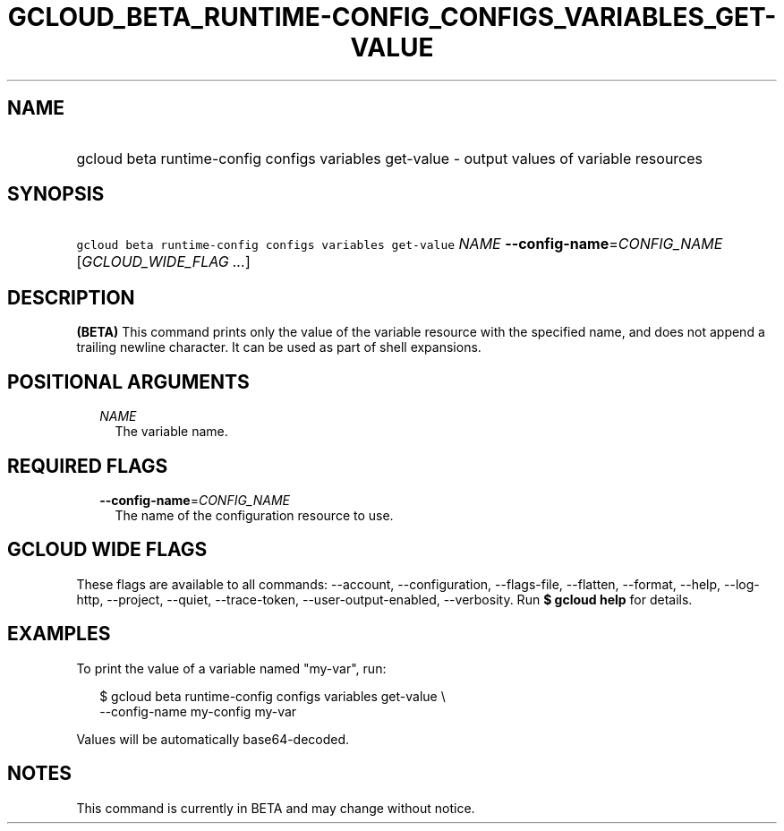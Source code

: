 
.TH "GCLOUD_BETA_RUNTIME\-CONFIG_CONFIGS_VARIABLES_GET\-VALUE" 1



.SH "NAME"
.HP
gcloud beta runtime\-config configs variables get\-value \- output values of variable resources



.SH "SYNOPSIS"
.HP
\f5gcloud beta runtime\-config configs variables get\-value\fR \fINAME\fR \fB\-\-config\-name\fR=\fICONFIG_NAME\fR [\fIGCLOUD_WIDE_FLAG\ ...\fR]



.SH "DESCRIPTION"

\fB(BETA)\fR This command prints only the value of the variable resource with
the specified name, and does not append a trailing newline character. It can be
used as part of shell expansions.



.SH "POSITIONAL ARGUMENTS"

.RS 2m
.TP 2m
\fINAME\fR
The variable name.


.RE
.sp

.SH "REQUIRED FLAGS"

.RS 2m
.TP 2m
\fB\-\-config\-name\fR=\fICONFIG_NAME\fR
The name of the configuration resource to use.


.RE
.sp

.SH "GCLOUD WIDE FLAGS"

These flags are available to all commands: \-\-account, \-\-configuration,
\-\-flags\-file, \-\-flatten, \-\-format, \-\-help, \-\-log\-http, \-\-project,
\-\-quiet, \-\-trace\-token, \-\-user\-output\-enabled, \-\-verbosity. Run \fB$
gcloud help\fR for details.



.SH "EXAMPLES"

To print the value of a variable named "my\-var", run:

.RS 2m
$ gcloud beta runtime\-config configs variables get\-value \e
    \-\-config\-name my\-config my\-var
.RE

Values will be automatically base64\-decoded.



.SH "NOTES"

This command is currently in BETA and may change without notice.

